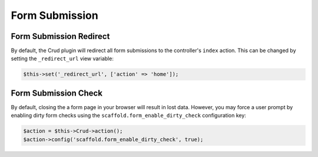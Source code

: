 Form Submission
---------------

Form Submission Redirect
~~~~~~~~~~~~~~~~~~~~~~~~

By default, the Crud plugin will redirect all form submissions to the
controller's ``index`` action. This can be changed by setting the
``_redirect_url`` view variable:

.. code-block:: php

    $this->set('_redirect_url', ['action' => 'home']);

Form Submission Check
~~~~~~~~~~~~~~~~~~~~~

By default, closing the a form page in your browser will result in lost data.
However, you may force a user prompt by enabling dirty form checks using the
``scaffold.form_enable_dirty_check`` configuration key:

.. code-block:: php

    $action = $this->Crud->action();
    $action->config('scaffold.form_enable_dirty_check', true);
